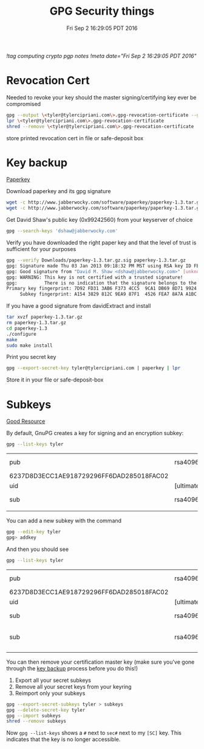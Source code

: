 #+TITLE: GPG Security things
#+DATE: Fri Sep  2 16:29:05 PDT 2016
[[!tag computing crypto pgp notes]]
[[!meta date="Fri Sep  2 16:29:05 PDT 2016"]]
* Revocation Cert

Needed to revoke your key should the master signing/certifying key ever be compromised

#+BEGIN_SRC sh
gpg --output \<tyler@tylercipriani.com\>.gpg-revocation-certificate --gen-revoke tyler@tylercipriani.com
lpr \<tyler@tylercipriani.com\>.gpg-revocation-certificate
shred --remove \<tyler@tylercipriani.com\>.gpg-revocation-certificate
#+END_SRC

store printed revocation cert in file or safe-deposit box

#+NAME: key-backup
* Key backup

[[http://www.jabberwocky.com/software/paperkey/][Paperkey]]

Download paperkey and its gpg signature
#+BEGIN_SRC sh
wget -c http://www.jabberwocky.com/software/paperkey/paperkey-1.3.tar.gz
wget -c http://www.jabberwocky.com/software/paperkey/paperkey-1.3.tar.gz.sig
#+END_SRC

Get David Shaw's public key (0x99242560) from your keyserver of choice
#+BEGIN_SRC sh
gpg --search-keys 'dshaw@jabberwocky.com'
#+END_SRC

Verify you have downloaded the right paper key and that the level of trust is sufficient for your purposes
#+BEGIN_SRC sh
gpg --verify Downloads/paperkey-1.3.tar.gz.sig paperkey-1.3.tar.gz
gpg: Signature made Thu 03 Jan 2013 09:18:32 PM MST using RSA key ID FEA78A7AA1BC4FA4
gpg: Good signature from "David M. Shaw <dshaw@jabberwocky.com>" [unknown]
gpg: WARNING: This key is not certified with a trusted signature!
gpg:          There is no indication that the signature belongs to the owner.
Primary key fingerprint: 7D92 FD31 3AB6 F373 4CC5  9CA1 DB69 8D71 9924 2560
     Subkey fingerprint: A154 3829 812C 9EA9 87F1  4526 FEA7 8A7A A1BC 4FA4
#+END_SRC

If you have a good signature from davidExtract and install
#+BEGIN_SRC sh
tar xvzf paperkey-1.3.tar.gz
rm paperkey-1.3.tar.gz
cd paperkey-1.3
./configure
make
sudo make install
#+END_SRC

Print you secret key
#+BEGIN_SRC sh
gpg --export-secret-key tyler@tylercipriani.com | paperkey | lpr
#+END_SRC

Store it in your file or safe-deposit-box

* Subkeys

[[https://alexcabal.com/creating-the-perfect-gpg-keypair/][Good Resource]]

By default, GnuPG creates a key for signing and an encryption subkey:

#+BEGIN_SRC sh
gpg --list-keys tyler
#+END_SRC

| pub                                      | rsa4096    | 2014-02-19 | [SC]     |                           |
| 6237D8D3ECC1AE918729296FF6DAD285018FAC02 |            |            |          |                           |
| uid                                      | [ultimate] |      Tyler | Cipriani | <tyler@tylercipriani.com> |
| sub                                      | rsa4096    | 2014-02-19 | [E]      |                           |
|                                          |            |            |          |                           |

You can add a new subkey with the command

#+BEGIN_SRC sh
gpg --edit-key tyler
gpg> addkey
#+END_SRC

And then you should see

#+BEGIN_SRC sh
gpg --list-keys tyler
#+END_SRC

| pub                                      | rsa4096    | 2014-02-19 | [SC]     |                           |             |
| 6237D8D3ECC1AE918729296FF6DAD285018FAC02 |            |            |          |                           |             |
| uid                                      | [ultimate] |      Tyler | Cipriani | <tyler@tylercipriani.com> |             |
| sub                                      | rsa4096    | 2014-02-19 | [E]      |                           |             |
| sub                                      | rsa4096    | 2016-09-02 | [S]      | [expires:                 | 2018-09-02] |
|                                          |            |            |          |                           |             |

You can then remove your certification master key (make sure you've gone through the [[#key-backup][key backup]] process before you do this!)

1. Export all your secret subkeys
2. Remove all your secret keys from your keyring
3. Reimport only your subkeys

#+BEGIN_SRC sh
gpg --export-secret-subkeys tyler > subkeys
gpg --delete-secret-key tyler
gpg --import subkeys
shred --remove subkeys
#+END_SRC

Now =gpg --list-keys= shows a =#= next to =sec#= next to my =[SC]= key. This indicates that the key is no longer accessible.
